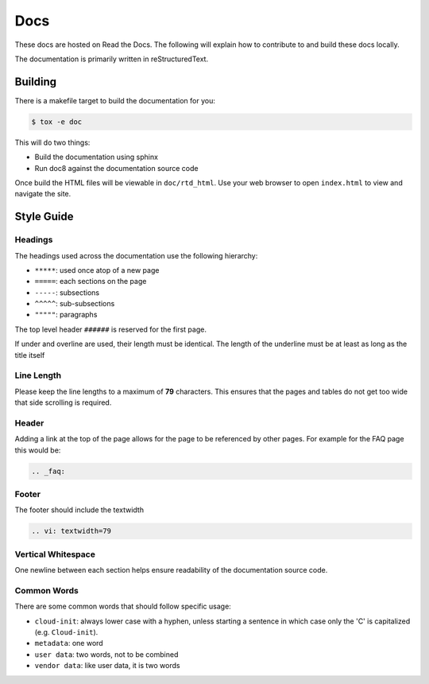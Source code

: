 .. _docs:

Docs
****

These docs are hosted on Read the Docs. The following will explain how to
contribute to and build these docs locally.

The documentation is primarily written in reStructuredText.


Building
========

There is a makefile target to build the documentation for you:

.. code-block:: shell-session

    $ tox -e doc

This will do two things:

- Build the documentation using sphinx
- Run doc8 against the documentation source code

Once build the HTML files will be viewable in ``doc/rtd_html``. Use your
web browser to open ``index.html`` to view and navigate the site.

Style Guide
===========

Headings
--------
The headings used across the documentation use the following hierarchy:

- ``*****``: used once atop of a new page
- ``=====``: each sections on the page
- ``-----``: subsections
- ``^^^^^``: sub-subsections
- ``"""""``: paragraphs

The top level header ``######`` is reserved for the first page.

If under and overline are used, their length must be identical. The length of
the underline must be at least as long as the title itself

Line Length
-----------
Please keep the line lengths to a maximum of **79** characters. This ensures
that the pages and tables do not get too wide that side scrolling is required.

Header
------
Adding a link at the top of the page allows for the page to be referenced by
other pages. For example for the FAQ page this would be:

.. code-block:: rst

    .. _faq:

Footer
------
The footer should include the textwidth

.. code-block:: rst

    .. vi: textwidth=79

Vertical Whitespace
-------------------
One newline between each section helps ensure readability of the documentation
source code.

Common Words
------------
There are some common words that should follow specific usage:

- ``cloud-init``: always lower case with a hyphen, unless starting a sentence
  in which case only the 'C' is capitalized (e.g. ``Cloud-init``).
- ``metadata``: one word
- ``user data``: two words, not to be combined
- ``vendor data``: like user data, it is two words

.. vi: textwidth=79
